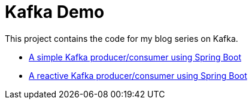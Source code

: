 = Kafka Demo

This project contains the code for my blog series on Kafka.

* http://xavierbouclet.com/2022/07/07/Simple-Kafka-Producer-Consumer.html[A simple Kafka producer/consumer using Spring Boot]
* http://xavierbouclet.com/2022/07/11/Reactive-Kafka-Producer-Consumer.html[A reactive Kafka producer/consumer using Spring Boot]




